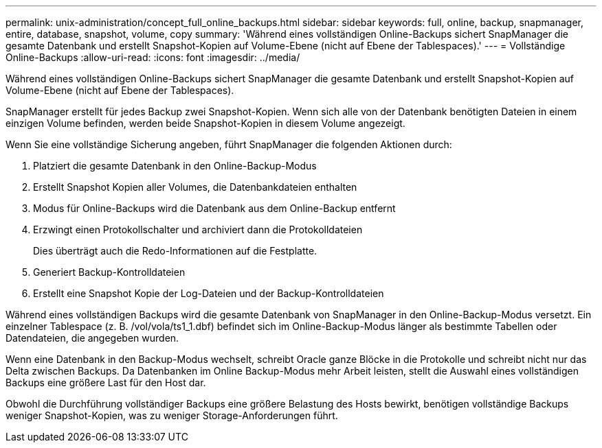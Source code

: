---
permalink: unix-administration/concept_full_online_backups.html 
sidebar: sidebar 
keywords: full, online, backup, snapmanager, entire, database, snapshot, volume, copy 
summary: 'Während eines vollständigen Online-Backups sichert SnapManager die gesamte Datenbank und erstellt Snapshot-Kopien auf Volume-Ebene (nicht auf Ebene der Tablespaces).' 
---
= Vollständige Online-Backups
:allow-uri-read: 
:icons: font
:imagesdir: ../media/


[role="lead"]
Während eines vollständigen Online-Backups sichert SnapManager die gesamte Datenbank und erstellt Snapshot-Kopien auf Volume-Ebene (nicht auf Ebene der Tablespaces).

SnapManager erstellt für jedes Backup zwei Snapshot-Kopien. Wenn sich alle von der Datenbank benötigten Dateien in einem einzigen Volume befinden, werden beide Snapshot-Kopien in diesem Volume angezeigt.

Wenn Sie eine vollständige Sicherung angeben, führt SnapManager die folgenden Aktionen durch:

. Platziert die gesamte Datenbank in den Online-Backup-Modus
. Erstellt Snapshot Kopien aller Volumes, die Datenbankdateien enthalten
. Modus für Online-Backups wird die Datenbank aus dem Online-Backup entfernt
. Erzwingt einen Protokollschalter und archiviert dann die Protokolldateien
+
Dies überträgt auch die Redo-Informationen auf die Festplatte.

. Generiert Backup-Kontrolldateien
. Erstellt eine Snapshot Kopie der Log-Dateien und der Backup-Kontrolldateien


Während eines vollständigen Backups wird die gesamte Datenbank von SnapManager in den Online-Backup-Modus versetzt. Ein einzelner Tablespace (z. B. /vol/vola/ts1_1.dbf) befindet sich im Online-Backup-Modus länger als bestimmte Tabellen oder Datendateien, die angegeben wurden.

Wenn eine Datenbank in den Backup-Modus wechselt, schreibt Oracle ganze Blöcke in die Protokolle und schreibt nicht nur das Delta zwischen Backups. Da Datenbanken im Online Backup-Modus mehr Arbeit leisten, stellt die Auswahl eines vollständigen Backups eine größere Last für den Host dar.

Obwohl die Durchführung vollständiger Backups eine größere Belastung des Hosts bewirkt, benötigen vollständige Backups weniger Snapshot-Kopien, was zu weniger Storage-Anforderungen führt.

